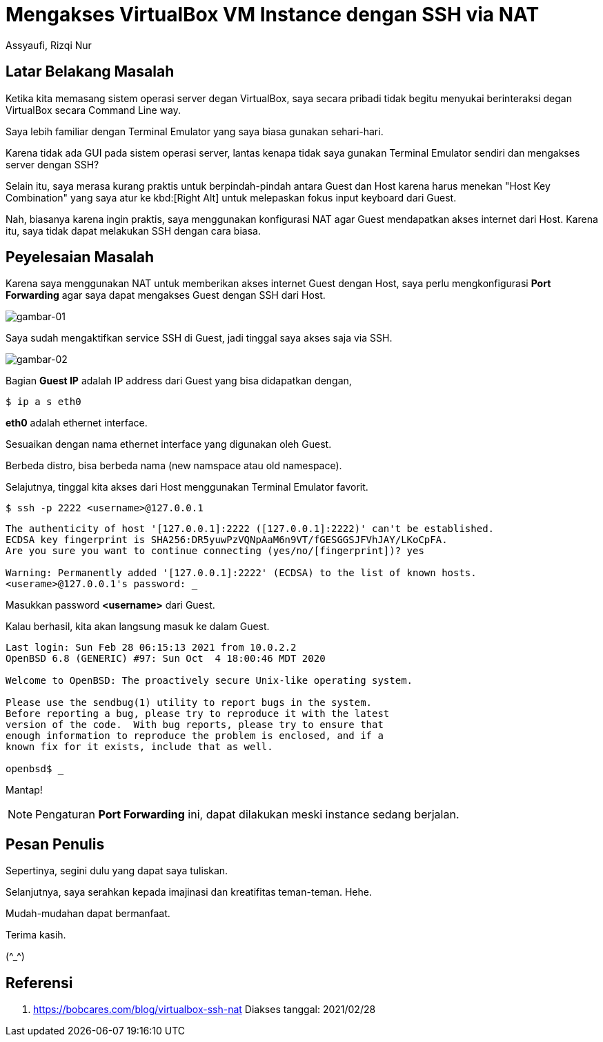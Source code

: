 = Mengakses VirtualBox VM Instance dengan SSH via NAT
Assyaufi, Rizqi Nur
:page-email: bandithijo@gmail.com
:page-navtitle: Mengakses VirtualBox VM Instance dengan SSH via NAT
:page-excerpt: Apabila kita memasang sistem operasi server yang hanya menjalankan CLI pada VirtualBox, saya lebih memilih untuk mengaksesnya menggunakan SSH ketimbang harus menggunakan UI dari VirtualBox.
:page-permalink: /blog/:title
:page-categories: blog
:page-tags: [virtualbox]
:page-liquid:
:page-published: true

== Latar Belakang Masalah

Ketika kita memasang sistem operasi server degan VirtualBox, saya secara pribadi tidak begitu menyukai berinteraksi degan VirtualBox secara Command Line way.

Saya lebih familiar dengan Terminal Emulator yang saya biasa gunakan sehari-hari.

Karena tidak ada GUI pada sistem operasi server, lantas kenapa tidak saya gunakan Terminal Emulator sendiri dan mengakses server dengan SSH?

Selain itu, saya merasa kurang praktis untuk berpindah-pindah antara Guest dan Host karena harus menekan "Host Key Combination" yang saya atur ke kbd:[Right Alt] untuk melepaskan fokus input keyboard dari Guest.

Nah, biasanya karena ingin praktis, saya menggunakan konfigurasi NAT agar Guest mendapatkan akses internet dari Host. Karena itu, saya tidak dapat melakukan SSH dengan cara biasa.

== Peyelesaian Masalah

Karena saya menggunakan NAT untuk memberikan akses internet Guest dengan Host, saya perlu mengkonfigurasi *Port Forwarding* agar saya dapat mengakses Guest dengan SSH dari Host.

image::https://i.postimg.cc/zf5bnjHP/gambar-01.png[gambar-01,align=center]

Saya sudah mengaktifkan service SSH di Guest, jadi tinggal saya akses saja via SSH.

image::https://i.postimg.cc/QCBHXYvV/gambar-02.png[gambar-02,align=center]

Bagian *Guest IP* adalah IP address dari Guest yang bisa didapatkan dengan,

[source,console]
----
$ ip a s eth0
----

*eth0* adalah ethernet interface.

Sesuaikan dengan nama ethernet interface yang digunakan oleh Guest.

Berbeda distro, bisa berbeda nama (new namspace atau old namespace).

Selajutnya, tinggal kita akses dari Host menggunakan Terminal Emulator favorit.

[source,console]
----
$ ssh -p 2222 <username>@127.0.0.1
----

----
The authenticity of host '[127.0.0.1]:2222 ([127.0.0.1]:2222)' can't be established.
ECDSA key fingerprint is SHA256:DR5yuwPzVQNpAaM6n9VT/fGESGGSJFVhJAY/LKoCpFA.
Are you sure you want to continue connecting (yes/no/[fingerprint])? yes

Warning: Permanently added '[127.0.0.1]:2222' (ECDSA) to the list of known hosts.
<userame>@127.0.0.1's password: _
----

Masukkan password **<username>** dari Guest.

Kalau berhasil, kita akan langsung masuk ke dalam Guest.

----
Last login: Sun Feb 28 06:15:13 2021 from 10.0.2.2
OpenBSD 6.8 (GENERIC) #97: Sun Oct  4 18:00:46 MDT 2020

Welcome to OpenBSD: The proactively secure Unix-like operating system.

Please use the sendbug(1) utility to report bugs in the system.
Before reporting a bug, please try to reproduce it with the latest
version of the code.  With bug reports, please try to ensure that
enough information to reproduce the problem is enclosed, and if a
known fix for it exists, include that as well.

openbsd$ _
----

Mantap!

NOTE: Pengaturan **Port Forwarding** ini, dapat dilakukan meski instance sedang berjalan.

== Pesan Penulis

Sepertinya, segini dulu yang dapat saya tuliskan.

Selanjutnya, saya serahkan kepada imajinasi dan kreatifitas teman-teman. Hehe.

Mudah-mudahan dapat bermanfaat.

Terima kasih.

(\^_^)

== Referensi

. link:https://bobcares.com/blog/virtualbox-ssh-nat[https://bobcares.com/blog/virtualbox-ssh-nat^]
Diakses tanggal: 2021/02/28

